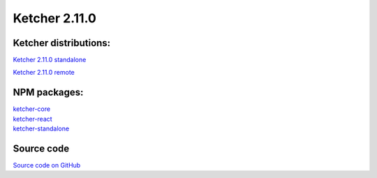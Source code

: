 Ketcher 2.11.0
--------------

^^^^^^^^^^^^^^^^^^^^^^
Ketcher distributions:
^^^^^^^^^^^^^^^^^^^^^^

`Ketcher 2.11.0 standalone <https://lifescience.opensource.epam.com/downloads/ketcher/ketcher-v2.11.0/ketcher-standalone-v2.11.0.zip>`__

`Ketcher 2.11.0 remote <https://lifescience.opensource.epam.com/downloads/ketcher/ketcher-v2.11.0/ketcher-remote-v2.11.0.zip>`__

^^^^^^^^^^^^^
NPM packages:
^^^^^^^^^^^^^

| `ketcher-core <https://www.npmjs.com/package/ketcher-core/v/2.11.0>`__
| `ketcher-react <https://www.npmjs.com/package/ketcher-react/v/2.11.0>`__
| `ketcher-standalone <https://www.npmjs.com/package/ketcher-standalone/v/2.11.0>`__

^^^^^^^^^^^
Source code
^^^^^^^^^^^
`Source code on GitHub <https://github.com/epam/ketcher/releases/tag/v2.11.0>`__
